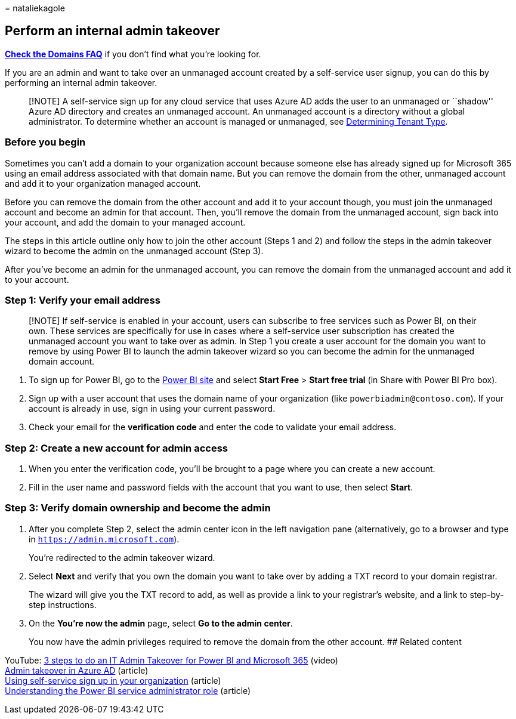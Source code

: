 = 
nataliekagole

== Perform an internal admin takeover

*link:../setup/domains-faq.yml[Check the Domains FAQ]* if you don’t find
what you’re looking for.

If you are an admin and want to take over an unmanaged account created
by a self-service user signup, you can do this by performing an internal
admin takeover.

____
[!NOTE] A self-service sign up for any cloud service that uses Azure AD
adds the user to an unmanaged or ``shadow'' Azure AD directory and
creates an unmanaged account. An unmanaged account is a directory
without a global administrator. To determine whether an account is
managed or unmanaged, see
link:/power-platform/admin/powerapps-gdpr-dsr-guide-systemlogs#determining-tenant-type[Determining
Tenant Type].
____

=== Before you begin

Sometimes you can’t add a domain to your organization account because
someone else has already signed up for Microsoft 365 using an email
address associated with that domain name. But you can remove the domain
from the other, unmanaged account and add it to your organization
managed account.

Before you can remove the domain from the other account and add it to
your account though, you must join the unmanaged account and become an
admin for that account. Then, you’ll remove the domain from the
unmanaged account, sign back into your account, and add the domain to
your managed account.

The steps in this article outline only how to join the other account
(Steps 1 and 2) and follow the steps in the admin takeover wizard to
become the admin on the unmanaged account (Step 3).

After you’ve become an admin for the unmanaged account, you can remove
the domain from the unmanaged account and add it to your account.

=== Step 1: Verify your email address

____
[!NOTE] If self-service is enabled in your account, users can subscribe
to free services such as Power BI, on their own. These services are
specifically for use in cases where a self-service user subscription has
created the unmanaged account you want to take over as admin. In Step 1
you create a user account for the domain you want to remove by using
Power BI to launch the admin takeover wizard so you can become the admin
for the unmanaged domain account.
____

[arabic]
. To sign up for Power BI, go to the https://powerbi.com[Power BI site]
and select *Start Free* > *Start free trial* (in Share with Power BI Pro
box).
. Sign up with a user account that uses the domain name of your
organization (like `powerbiadmin@contoso.com`). If your account is
already in use, sign in using your current password.
. Check your email for the *verification code* and enter the code to
validate your email address.

=== Step 2: Create a new account for admin access

[arabic]
. When you enter the verification code, you’ll be brought to a page
where you can create a new account.
. Fill in the user name and password fields with the account that you
want to use, then select *Start*.

=== Step 3: Verify domain ownership and become the admin

[arabic]
. After you complete Step 2, select the admin center icon in the left
navigation pane (alternatively, go to a browser and type in
`https://admin.microsoft.com`).
+
You’re redirected to the admin takeover wizard.
. Select *Next* and verify that you own the domain you want to take over
by adding a TXT record to your domain registrar.
+
The wizard will give you the TXT record to add, as well as provide a
link to your registrar’s website, and a link to step-by-step
instructions.
. On the *You’re now the admin* page, select *Go to the admin center*.
+
You now have the admin privileges required to remove the domain from the
other account. ## Related content

YouTube: https://www.youtube.com/watch?v=xt5EsrQBZZk[3 steps to do an IT
Admin Takeover for Power BI and Microsoft 365] (video) +
link:/azure/active-directory/users-groups-roles/domains-admin-takeover[Admin
takeover in Azure AD] (article) +
link:self-service-sign-up.md[Using self-service sign up in your
organization] (article) +
link:/power-bi/service-admin-role[Understanding the Power BI service
administrator role] (article)
